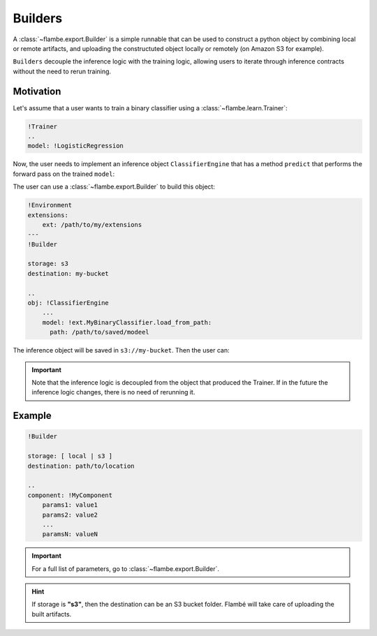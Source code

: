 ========
Builders
========

A :class:`~flambe.export.Builder` is a simple runnable that can be used to construct a python
object by combining local or remote artifacts, and uploading the constructuted object
locally or remotely (on Amazon S3 for example).

``Builders`` decouple the inference logic with the training logic, allowing users
to iterate through inference contracts without the need to rerun training.


Motivation
----------

Let's assume that a user wants to train a binary classifier using a :class:`~flambe.learn.Trainer`:

.. code-block:: yaml

    !Trainer
    ..
    model: !LogisticRegression


Now, the user needs to implement an inference object ``ClassifierEngine`` that has a
method ``predict`` that performs the forward pass on the trained ``model``:

.. code-block:: python
    :linenos:

    from flambe.nn import Module

    class ClassifierEngine(object):

       def __init__(self, model: Module):
          self.model = model

       def predict(self, **kwargs):
          # Custom code (for example, requests to APIs)
          p = self.model(feature)
          return {"POSITIVE": p, "NEGATIVE": 1-p}

The user can use a :class:`~flambe.export.Builder` to build this object:

.. code-block:: yaml

    !Environment
    extensions:
        ext: /path/to/my/extensions
    ---
    !Builder
    
    storage: s3
    destination: my-bucket

    ..
    obj: !ClassifierEngine
        ...
        model: !ext.MyBinaryClassifier.load_from_path:
          path: /path/to/saved/modeel

The inference object will be saved in ``s3://my-bucket``. Then the user can:

.. code-block:: python
    :linenos:

    import flambe

    inference_engine = flambe.load("s3://my-bucket")
    inference_engine.predict(...)
    # >> {"POSITIVE": 0.9, "NEGATIVE": 0.1}

.. important::
    Note that the inference logic is decoupled from the object that produced the Trainer. If in the
    future the inference logic changes, there is no need of rerunning it.


Example
-------


.. code-block:: yaml

    !Builder
    
    storage: [ local | s3 ]
    destination: path/to/location

    ..
    component: !MyComponent
        params1: value1
        params2: value2
        ...
        paramsN: valueN


.. important::
    For a full list of parameters, go to :class:`~flambe.export.Builder`.


.. hint::
    If storage is **"s3"**, then the destination can be an S3 bucket folder. Flambé will
    take care of uploading the built artifacts.
